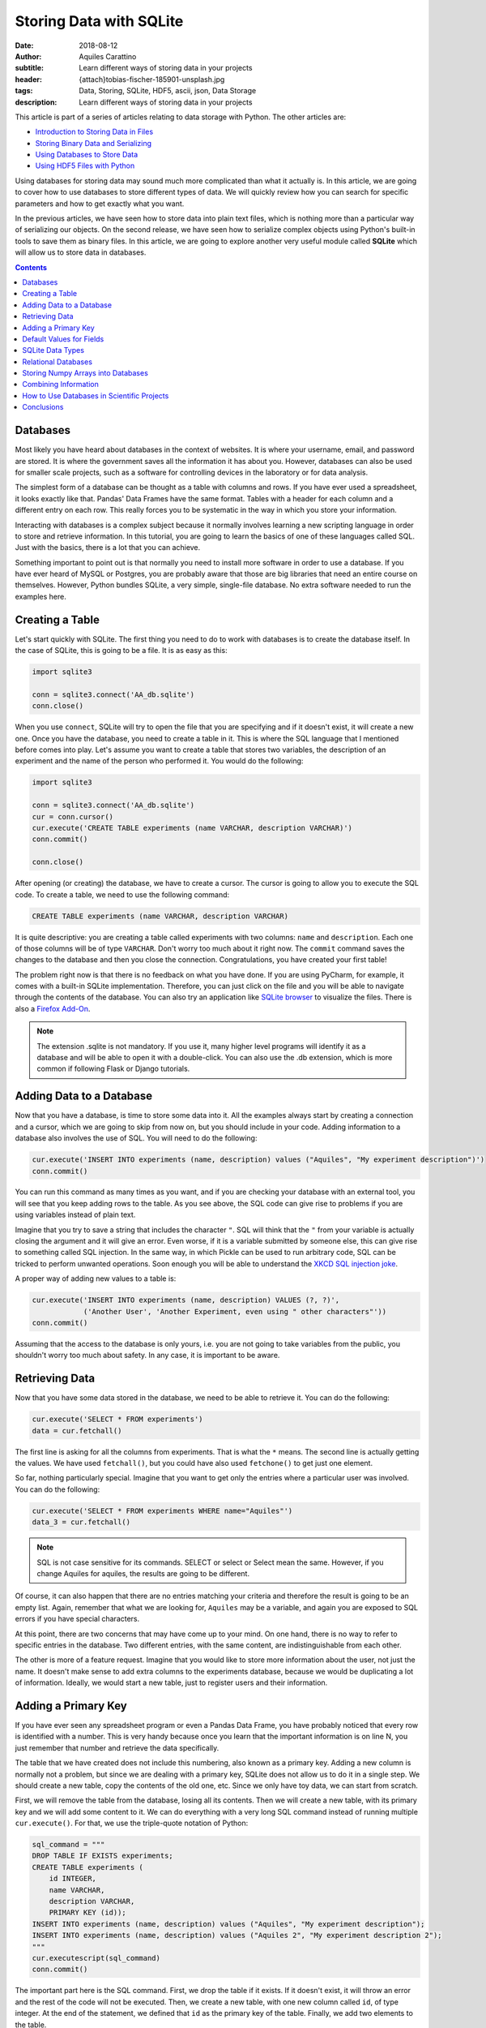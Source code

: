 Storing Data with SQLite
========================

:date: 2018-08-12
:author: Aquiles Carattino
:subtitle: Learn different ways of storing data in your projects
:header: {attach}tobias-fischer-185901-unsplash.jpg
:tags: Data, Storing, SQLite, HDF5, ascii, json, Data Storage
:description: Learn different ways of storing data in your projects

This article is part of a series of articles relating to data storage with Python. The other articles are:

* `Introduction to Storing Data in Files <{filename}13_storing_data.rst>`_
* `Storing Binary Data and Serializing <{filename}14_Storing_data_2.rst>`_
* `Using Databases to Store Data <{filename}15_Storing_data_3.rst>`_
* `Using HDF5 Files with Python <{filename}02_HDF5_python.rst>`_

Using databases for storing data may sound much more complicated than what it actually is. In this article, we are going to cover how to use databases to store different types of data. We will quickly review how you can search for specific parameters and how to get exactly what you want.

In the previous articles, we have seen how to store data into plain text files, which is nothing more than a particular way of serializing our objects. On the second release, we have seen how to serialize complex objects using Python's built-in tools to save them as binary files. In this article, we are going to explore another very useful module called **SQLite** which will allow us to store data in databases.

.. contents::

Databases
---------
Most likely you have heard about databases in the context of websites. It is where your username, email, and password are stored. It is where the government saves all the information it has about you. However, databases can also be used for smaller scale projects, such as a software for controlling devices in the laboratory or for data analysis.

The simplest form of a database can be thought as a table with columns and rows. If you have ever used a spreadsheet, it looks exactly like that. Pandas' Data Frames have the same format. Tables with a header for each column and a different entry on each row. This really forces you to be systematic in the way in which you store your information.

Interacting with databases is a complex subject because it normally involves learning a new scripting language in order to store and retrieve information. In this tutorial, you are going to learn the basics of one of these languages called SQL. Just with the basics, there is a lot that you can achieve.

Something important to point out is that normally you need to install more software in order to use a database. If you have ever heard of MySQL or Postgres, you are probably aware that those are big libraries that need an entire course on themselves. However, Python bundles SQLite, a very simple, single-file database. No extra software needed to run the examples here.

Creating a Table
----------------
Let's start quickly with SQLite. The first thing you need to do to work with databases is to create the database itself. In the case of SQLite, this is going to be a file. It is as easy as this:

.. code-block:: python

    import sqlite3

    conn = sqlite3.connect('AA_db.sqlite')
    conn.close()

When you use ``connect``, SQLite will try to open the file that you are specifying and if it doesn't exist, it will create a new one. Once you have the database, you need to create a table in it. This is where the SQL language that I mentioned before comes into play. Let's assume you want to create a table that stores two variables, the description of an experiment and the name of the person who performed it. You would do the following:

.. code-block:: python

    import sqlite3

    conn = sqlite3.connect('AA_db.sqlite')
    cur = conn.cursor()
    cur.execute('CREATE TABLE experiments (name VARCHAR, description VARCHAR)')
    conn.commit()

    conn.close()

After opening (or creating) the database, we have to create a cursor. The cursor is going to allow you to execute the SQL code. To create a table, we need to use the following command:

.. code-block:: sql

    CREATE TABLE experiments (name VARCHAR, description VARCHAR)

It is quite descriptive: you are creating a table called experiments with two columns: ``name`` and ``description``. Each one of those columns will be of type ``VARCHAR``. Don't worry too much about it right now. The ``commit`` command saves the changes to the database and then you close the connection. Congratulations, you have created your first table!

The problem right now is that there is no feedback on what you have done. If you are using PyCharm, for example, it comes with a built-in SQLite implementation. Therefore, you can just click on the file and you will be able to navigate through the contents of the database. You can also try an application like `SQLite browser <https://sqlitebrowser.org/>`_ to visualize the files. There is also a `Firefox Add-On <https://addons.mozilla.org/en-US/firefox/addon/sqlite-manager/?src>`_.

.. note:: The extension .sqlite is not mandatory. If you use it, many higher level programs will identify it as a database and will be able to open it with a double-click. You can also use the .db extension, which is more common if following Flask or Django tutorials.

Adding Data to a Database
-------------------------
Now that you have a database, is time to store some data into it. All the examples always start by creating a connection and a cursor, which we are going to skip from now on, but you should include in your code. Adding information to a database also involves the use of SQL. You will need to do the following:

.. code-block:: python

    cur.execute('INSERT INTO experiments (name, description) values ("Aquiles", "My experiment description")')
    conn.commit()

You can run this command as many times as you want, and if you are checking your database with an external tool, you will see that you keep adding rows to the table. As you see above, the SQL code can give rise to problems if you are using variables instead of plain text.

Imagine that you try to save a string that includes the character ``"``. SQL will think that the ``"`` from your variable is actually closing the argument and it will give an error. Even worse, if it is a variable submitted by someone else, this can give rise to something called SQL injection. In the same way, in which Pickle can be used to run arbitrary code, SQL can be tricked to perform unwanted operations. Soon enough you will be able to understand the `XKCD SQL injection joke <https://xkcd.com/327/>`_.

A proper way of adding new values to a table is:

.. code-block:: python

    cur.execute('INSERT INTO experiments (name, description) VALUES (?, ?)',
                ('Another User', 'Another Experiment, even using " other characters"'))
    conn.commit()

Assuming that the access to the database is only yours, i.e. you are not going to take variables from the public, you shouldn't worry too much about safety. In any case, it is important to be aware.

Retrieving Data
---------------
Now that you have some data stored in the database, we need to be able to retrieve it. You can do the following:

.. code-block:: python

    cur.execute('SELECT * FROM experiments')
    data = cur.fetchall()

The first line is asking for all the columns from experiments. That is what the ``*`` means. The second line is actually getting the values. We have used ``fetchall()``, but you could have also used ``fetchone()`` to get just one element.

So far, nothing particularly special. Imagine that you want to get only the entries where a particular user was involved. You can do the following:

.. code-block:: python

    cur.execute('SELECT * FROM experiments WHERE name="Aquiles"')
    data_3 = cur.fetchall()

.. note:: SQL is not case sensitive for its commands. SELECT or select or Select mean the same. However, if you change Aquiles for aquiles, the results are going to be different.

Of course, it can also happen that there are no entries matching your criteria and therefore the result is going to be an empty list. Again, remember that what we are looking for, ``Aquiles`` may be a variable, and again you are exposed to SQL errors if you have special characters.

At this point, there are two concerns that may have come up to your mind. On one hand, there is no way to refer to specific entries in the database. Two different entries, with the same content, are indistinguishable from each other.

The other is more of a feature request. Imagine that you would like to store more information about the user, not just the name. It doesn't make sense to add extra columns to the experiments database, because we would be duplicating a lot of information. Ideally, we would start a new table, just to register users and their information.

Adding a Primary Key
--------------------
If you have ever seen any spreadsheet program or even a Pandas Data Frame, you have probably noticed that every row is identified with a number. This is very handy because once you learn that the important information is on line N, you just remember that number and retrieve the data specifically.

The table that we have created does not include this numbering, also known as a primary key. Adding a new column is normally not a problem, but since we are dealing with a primary key, SQLite does not allow us to do it in a single step. We should create a new table, copy the contents of the old one, etc. Since we only have toy data, we can start from scratch.

First, we will remove the table from the database, losing all its contents. Then we will create a new table, with its primary key and we will add some content to it. We can do everything with a very long SQL command instead of running multiple ``cur.execute()``. For that, we use the triple-quote notation of Python:

.. code-block:: python

    sql_command = """
    DROP TABLE IF EXISTS experiments;
    CREATE TABLE experiments (
        id INTEGER,
        name VARCHAR,
        description VARCHAR,
        PRIMARY KEY (id));
    INSERT INTO experiments (name, description) values ("Aquiles", "My experiment description");
    INSERT INTO experiments (name, description) values ("Aquiles 2", "My experiment description 2");
    """
    cur.executescript(sql_command)
    conn.commit()

The important part here is the SQL command. First, we drop the table if it exists. If it doesn't exist, it will throw an error and the rest of the code will not be executed. Then, we create a new table, with one new column called ``id``, of type integer. At the end of the statement, we defined that ``id`` as the primary key of the table. Finally, we add two elements to the table.

If you run the retrieval code again, you will notice that each element has a unique number that identifies it. If we want to fetch the first (or the second, etc.) element, we can simply do the following:

.. code-block:: python

    cur.execute('SELECT * FROM experiments WHERE id=1')
    data = cur.fetchone()

Notice that we are using ``fetchone`` instead of ``fetchall`` because we know that the output should be only one element. Check what is the difference if you use one or the other command in the data that you get from the database.

Adding a primary key is fundamental to decrease the time it takes to fetch the data that you are looking for. Not only because it allows you to refer to specific entries, but also because of how databases work, it is much faster addressing data by their key.

Default Values for Fields
-------------------------
So far we have used only two types of variables: ``VARCHAR`` and ``INTEGER``. The varchar has been used for the name of the person doing the experiment and its description, while the integer is used only for the ``id`` number. However, we can develop much more complex tables. For example, we can specify not only the type but also limits to the length. We can also specify default values, simplifying the operations when storing new entries to a table. One of the advantages of doing this is that our data is going to be very consistent.

Imagine that you want to store also the date at which the experiment is run, you could add an extra field and every time you create a new experiment, you also add a field with the date, or you instruct the database to automatically add the date. At the moment of creating the table, you should do the following:

.. code-block:: sql

    DROP TABLE IF EXISTS experiments;
    CREATE TABLE experiments (
        id INTEGER,
        name VARCHAR,
        description VARCHAR,
        perfomed_at TIMESTAMP DEFAULT CURRENT_TIMESTAMP,
        PRIMARY KEY (id));
    INSERT INTO experiments (name, description) values ("Aquiles", "My experiment description");
    INSERT INTO experiments (name, description) values ("Aquiles 2", "My experiment description 2");

Note the new field called ``performed_at``, which uses ``TIMESTAMP`` as its type, and it also specifies a ``DEFAULT`` value. If you check the two inserted experiments (you can use the code of the previous example) you will see that there is a new field with the current date and time. You can also add default values for other fields, for example:

.. code-block:: sql

    CREATE TABLE experiments (
        id INTEGER,
        name VARCHAR DEFAULT "Aquiles",
        description VARCHAR ,
        perfomed_at TIMESTAMP DEFAULT CURRENT_TIMESTAMP,
        PRIMARY KEY (id));

Next time you add a new experiment, if you don't specify the user who performed it, it will default to ``Aquiles`` (my name). Specifying defaults is a very useful way of avoiding missing information. For example, the ``performed_at`` will always be added. This ensures that even if someone forgets to explicitly declare the time of an experiment, at least a very reasonable assumption has been made.

SQLite Data Types
-----------------
SQLite is different from other database managers, such as MySQL or Postgres because of its flexibility regarding data types and lengths. SQLite defines only `4 types of fields <https://www.sqlite.org/datatype3.html>`_:

* NULL. The value is a NULL value.
* INTEGER. The value is a signed integer, stored in 1, 2, 3, 4, 6, or 8 bytes depending on the magnitude of the value.
* REAL. The value is a floating point value, stored as an 8-byte IEEE floating point number.
* TEXT. The value is a text string, stored using the database encoding (UTF-8, UTF-16BE or UTF-16LE).
* BLOB. The value is a blob of data, stored exactly as it was input.

And then it defines something called affinities, which specifies the preferred type of data to be stored in a column. This is very useful to maintain compatibility with other database sources and can generate some headaches if you are following tutorials designed for other types of databases. The type we have used, ``VARCHAR`` is not one of the specified datatypes, but it is supported through the affinities. It will be treated as a ``TEXT`` field.

The way SQLite manages data types, if you are new to databases, is not important. If you are not new to databases, you should definitely look at the `official documentation <https://www.sqlite.org/datatype3.html>_` in order to understand the differences and make the best out of the capabilities.

Relational Databases
--------------------
Perhaps you have already heard about relational databases. So far, in the way we have used SQLite, it is hard to see advantages compared to plain CSV files, for example. If you are just storing a table, then you could perfectly do the same with a spreadsheet or a Pandas Data Frame. The power of databases is much more noticeable when you start making relationships between fields.

In the examples that we have discussed earlier, you have seen that when you run an experiment you would like to store who was to the user performing the measurement. The number of users is most likely going to be limited and perhaps you would like to keep track of some information, such as the name, email and phone number.

The way to organize all of this information is by creating a table in which you store the users. Each entry will have a primary key. From the table experiments, instead of storing the name of the user, you store the key of the user. Moreover, you can specify that, when creating a new experiment, the user associated with the experiment already exists. All this is achieved through the use of foreign keys, like this:

.. code-block:: sql

    DROP TABLE IF EXISTS experiments;
    DROP TABLE IF EXISTS users;
    CREATE TABLE  users(
        id INTEGER,
        name VARCHAR,
        email VARCHAR,
        phone VARCHAR,
        created_at TIMESTAMP DEFAULT CURRENT_TIMESTAMP,
        PRIMARY KEY (id));
    CREATE TABLE experiments (
        id INTEGER,
        user_id INTEGER,
        description VARCHAR ,
        perfomed_at TIMESTAMP DEFAULT CURRENT_TIMESTAMP,
        PRIMARY KEY (id)
        FOREIGN KEY (user_id) REFERENCES users(id));

.. warning:: depending on your installation of SQLite, you may need to add support for foreign keys. Run the following command when creating the database to be sure: ``cur.execute("PRAGMA foreign_keys = ON;")``

First, you need to create a new user, for example:

.. code-block:: sql

    INSERT INTO users (name, email, phone) values ("Aquiles", "example@example.com", "123456789");

And then you can create a new experiment:

.. code-block:: sql

    INSERT INTO experiments (user_id, description) values (1, "My experiment description");

Note that if you try to add an experiment with a user_id that does not exist, you will get an error:

.. code-block:: sql

    INSERT INTO experiments (user_id, description) values (2, "My experiment description");

When you run the code above using Python, you will get the following message:

.. code-block:: bash

    sqlite3.IntegrityError: FOREIGN KEY constraint failed

Which is exactly what we were expecting. Note, however, that if you leave the ``user_id`` out, i.e., if you don't specify a value, it will default to ``Null``, which is valid (an experiment without a user). If you would like to prevent this behavior, you will need to specify it explicitly:

.. code-block:: sql

    CREATE TABLE experiments (
        id INTEGER,
        user_id INTEGER NOT NULL ,
        description VARCHAR ,
        perfomed_at TIMESTAMP DEFAULT CURRENT_TIMESTAMP,
        PRIMARY KEY (id)
        FOREIGN KEY (user_id) REFERENCES users(id));

Now we have specified that the ``user_id`` is ``NOT NULL``. If we try to run the following code:

.. code-block:: sql

    INSERT INTO experiments (description) values ("My experiment description 2");

It will raise the following error:

.. code-block:: bash

    sqlite3.IntegrityError: NOT NULL constraint failed: experiments.user_id

Storing Numpy Arrays into Databases
-----------------------------------
Storing complex data into databases is not a trivial task. Databases specify only some data types and numpy arrays are not between them. This means that we have to convert the arrays into something that can be stored in a database. Since SQLite specifies only 4 major data types, we should stick to one of them. In the `previous article <{filename}14_Storing_data_2.rst>`_ we have discussed a lot about serialization. The same ideas can be used to store an array in a database.

For example, you can use Pickle in order to transform your data into bytes and store them using base64 as a ``TEXT`` field. You could also store the Pickle object directly into a ``BLOB``field. You can convert your array into a list and separate its values with ``,`` or use a specific notation to separate rows and columns, etc. However, SQLite offers also the possibility of registering new data types. As explained in `this answer on Stack Overflow <https://stackoverflow.com/a/18622264/4467480>`_ we need to create an adapter and a converter:

.. code-block:: python

    import sqlite3
    import numpy as np
    import io

    def adapt_array(arr):
        out = io.BytesIO()
        np.save(out, arr)
        out.seek(0)
        return sqlite3.Binary(out.read())

    def convert_array(text):
        out = io.BytesIO(text)
        out.seek(0)
        return np.load(out)

    sqlite3.register_adapter(np.ndarray, adapt_array)
    sqlite3.register_converter("array", convert_array)

What we are doing in the code above is to tell SQLite what to do when a field of type ``array`` is declared. When we are storing the field, it will be transformed into bytes, that can be stored as a BLOB in the database. When retrieving the data, we are going to read the bytes and transform them into a numpy array. Note that this is possible because the methods ``save`` and ``load`` know how to deal with bytes when saving/loading.

It is important to note that it is not necessary to register both adapter and converter. The first one is responsible for transforming a specific data type into an SQLite-compatible object. You could do this to automatically serialize your own classes, etc. The converter is responsible for converting back into your object. You can play around and see what happens when you don't register one of the two.

When you define your table, you can use your newly created 'array' data type:

.. code-block:: sql

    DROP TABLE IF EXISTS measurements;
    CREATE TABLE measurements (
        id INTEGER PRIMARY KEY,
        description VARCHAR ,
        arr array);

It is important to note that for the above code to work when you start the connection with the database, you should add the following:

.. code-block:: python

    conn = sqlite3.connect('AI_db.sqlite', detect_types=sqlite3.PARSE_DECLTYPES)

The option ``PARSE_DECLTYPES`` is telling SQLite to use the registered adapters and converters. If you don't include that option, it will not use what you have registered and will default to the standard data types.

To store the array, you can do the following:

.. code-block:: python

    x = np.random.rand(10,2)
    cur.execute('INSERT INTO measurements (arr) values (?)', (x,))
    cur.execute('SELECT arr FROM measurements')
    data = cur.fetchone()
    print(data)

This will transform your array into bytes, and it will store it in the database. When you read it back, it will transform the Bytes back into an array.

What you have to keep in mind is that when you store numpy arrays (or any non-standard object) into a database, you lose the intrinsic advantages of databases, i.e. the capabilities to operate on the elements. What I mean is that with SQL it is very easy to replace a field in all the entries that match a criterion, for example, but you won't be able to do that for a numpy array, at least with SQL commands.

Combining Information
---------------------
So far, we have seen how to create some tables with values, and how to relate them through the use of primary and foreign keys. However, SQL is much more powerful than that, especially when retrieving information. One of the things that you can do is to join the information from different tables into a single table. Let's see quickly what can be done. First, we are going to re-create the tables with the experiments and the users, as we have seen before. You can check the `code in here <https://github.com/PFTL/website/blob/master/example_code/15_databases/AH_foreign_key.py>`_. You should have two entries for users and two entries for the experiments.

You can run the following code:

.. code-block:: python

    import sqlite3

    conn = sqlite3.connect('AH_db.sqlite')
    cur = conn.cursor()

    sql_command = """
    SELECT users.id, users.name, experiments.description
    FROM experiments
    INNER JOIN users ON experiments.user_id=users.id;
    """
    cur.execute(sql_command)
    data = cur.fetchall()

    for d in data:
        print(d)

What you will see printed is the id of the user, the name and the description of the experiment. This is much handier than just seeing the id of the user because you immediately see the information that you need. Moreover, you can filter the results based on the properties of either of the tables. Imagine you want to get the experiments performed by ``'Aquiles'``, but you don't know its user id. You can change the command above to the following:

.. code-block:: sql

    SELECT users.id, users.name, experiments.description
        FROM experiments
        INNER JOIN users ON experiments.user_id=users.id
        WHERE users.name="Aquiles";

And you will see that only the data related to that user is retrieved.

Join statements are complex and very flexible. You probably noticed that we have used the ``INNER JOIN`` option, but it is not the only possibility. If you want to combine tables that are not related through a foreign key, for example, you would like to combine data from different sources that belong to the same day, you can use other types of joins. The diagram in `this website <https://www.w3schools.com/sql/sql_join.asp>`_ is very explicit, but going through the details exceeds the capabilities of an introductory tutorial.

How to Use Databases in Scientific Projects
-------------------------------------------
Leveraging the power of databases is not obvious for first-time developers, especially if you don't belong to the web-development realm. One of the main advantages of databases is that you don't need to keep in memory the entire structure. For example, Imagine that you would have a very large project, with millions of measurements of thousands of experiments with hundreds of users. Most likely you can't load all the information as in memory variables.

By using databases, you will be able to filter the measurements done by a specific user in a given time frame, or that match a specific description without actually loading everything into memory. Even if simple, this example already shows you a very clear use case where Data Frames or numpy arrays would fail.

Databases are used in many large-scale scientific projects, such as astronomical observations, simulations, etc. By using databases, different groups are able to give users access to filtering and joining capabilities, getting the desired data and not the entire collection. Of course, for small groups, it may look like an overshoot. But imagine that you could filter through your data, acquired during years, to find a specific measurement.

Conclusions
-----------
One of the main challenges of using databases is that they require learning a new language called SQL. In this article we have tried to point to the most basic concepts, that would allow anyone to get started and build his/her way up through clever Google searches.

Python has built-in support for SQLite, a file-based database that is ideal for getting started. There is no further setting up involved, everything works out of the box, and many of the tutorials that can be found online relating to SQL will also work with SQLite.

Using databases for one-off projects may be an overkill, but for long-running programs, such as software for controlling setups or custom data analysis it may open the door to very creative solutions. Combining databases for metadata and files for data has the added advantage of a high portability (sharing data is sharing just a file) and an easy way to search through the collection of metadata stored onto a database.

This article is part of a series of articles relating to data storage with Python. The other articles are:

* `Introduction to Storing Data in Files <{filename}13_storing_data.rst>`_
* `Storing Binary Data and Serializing <{filename}14_Storing_data_2.rst>`_
* `Using Databases to Store Data <{filename}15_Storing_data_3.rst>`_
* `Using HDF5 Files with Python <{filename}02_HDF5_python.rst>`_

Header photo by `Tobias Fischer <https://unsplash.com/photos/PkbZahEG2Ng?utm_source=unsplash&utm_medium=referral&utm_content=creditCopyText>`_ on Unsplash